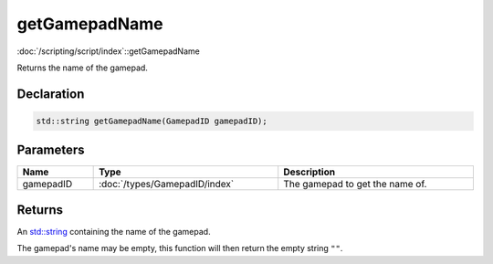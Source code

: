 getGamepadName
==============

:doc:`/scripting/script/index`::getGamepadName

Returns the name of the gamepad.

Declaration
-----------

.. code-block:: cpp

	std::string getGamepadName(GamepadID gamepadID);

Parameters
----------

.. list-table::
	:width: 100%
	:header-rows: 1
	:class: code-table

	* - Name
	  - Type
	  - Description
	* - gamepadID
	  - :doc:`/types/GamepadID/index`
	  - The gamepad to get the name of.

Returns
-------

An `std::string <https://en.cppreference.com/w/cpp/string/basic_string>`_ containing the name of the gamepad.

The gamepad's name may be empty, this function will then return the empty string ``""``.